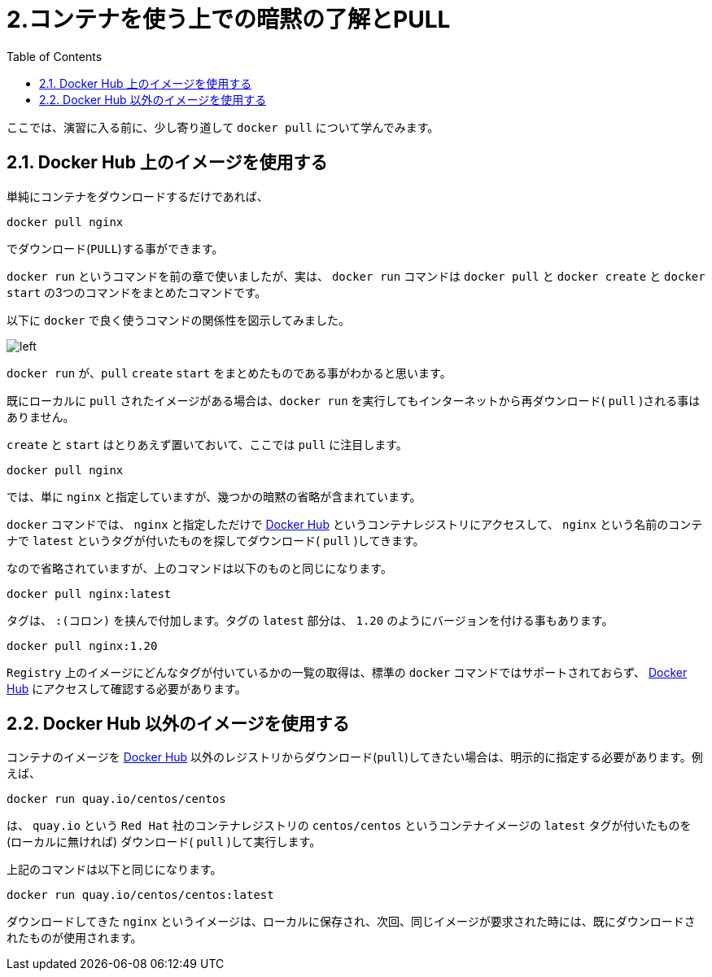 :toc: left

# 2.コンテナを使う上での暗黙の了解とPULL

ここでは、演習に入る前に、少し寄り道して `docker pull` について学んでみます。

## 2.1. Docker Hub 上のイメージを使用する

単純にコンテナをダウンロードするだけであれば、

```
docker pull nginx
```

でダウンロード(`PULL`)する事ができます。

`docker run` というコマンドを前の章で使いましたが、実は、 `docker run` コマンドは `docker pull` と `docker create` と `docker start` の3つのコマンドをまとめたコマンドです。

以下に `docker` で良く使うコマンドの関係性を図示してみました。

image::images/2-1-dockerhub.png[left]

`docker run` が、`pull` `create` `start` をまとめたものである事がわかると思います。

既にローカルに `pull` されたイメージがある場合は、`docker run` を実行してもインターネットから再ダウンロード( `pull` )される事はありません。

`create` と `start` はとりあえず置いておいて、ここでは `pull` に注目します。


```
docker pull nginx
```


では、単に `nginx` と指定していますが、幾つかの暗黙の省略が含まれています。

`docker` コマンドでは、 `nginx` と指定しただけで https://hub.docker.com[Docker Hub^] というコンテナレジストリにアクセスして、 `nginx` という名前のコンテナで `latest` というタグが付いたものを探してダウンロード( `pull` )してきます。

なので省略されていますが、上のコマンドは以下のものと同じになります。

```
docker pull nginx:latest
```

タグは、 `:(コロン)` を挟んで付加します。タグの `latest` 部分は、 `1.20` のようにバージョンを付ける事もあります。

```
docker pull nginx:1.20
```

`Registry` 上のイメージにどんなタグが付いているかの一覧の取得は、標準の `docker` コマンドではサポートされておらず、 https://registry.hub.docker.com/_/nginx?tab=tags[Docker Hub^] にアクセスして確認する必要があります。


## 2.2. Docker Hub 以外のイメージを使用する

コンテナのイメージを  https://hub.docker.com[Docker Hub^] 以外のレジストリからダウンロード(`pull`)してきたい場合は、明示的に指定する必要があります。例えば、

```
docker run quay.io/centos/centos
```

は、 `quay.io` という `Red Hat` 社のコンテナレジストリの `centos/centos` というコンテナイメージの `latest` タグが付いたものを(ローカルに無ければ) ダウンロード( `pull` )して実行します。

上記のコマンドは以下と同じになります。

```
docker run quay.io/centos/centos:latest
```

ダウンロードしてきた `nginx` というイメージは、ローカルに保存され、次回、同じイメージが要求された時には、既にダウンロードされたものが使用されます。
